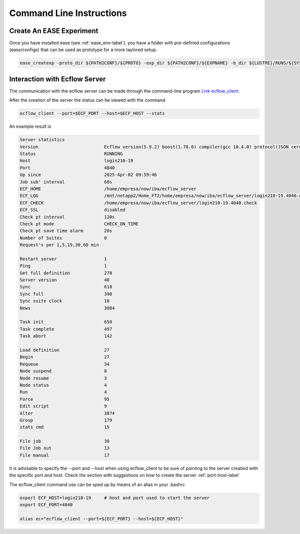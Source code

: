 *************************
Command Line Instructions
*************************

Create An EASE Experiment
^^^^^^^^^^^^^^^^^^^^^^^^^

Once you have installed ease (see :ref:`ease_env-label`), you have a folder with pre-defined 
configurations (ease/configs) that can be used as prototype for a more taylored setup. 

.. code-block:: bash 

    ease_createxp -proto_dir ${PATH2CONF}/${PROTO} -exp_dir ${PATH2CONF}/${EXPNAME} -b_dir ${LUSTRE}/RUNS/${SYSTEM}/${VERSION} -c_dir ${PATH2CONF}/${PROTO}/sbld/expdtree.yml -host ${ECF_HOST} -storage 'default' -exemode REA -nens_in 000



Interaction with Ecflow Server
^^^^^^^^^^^^^^^^^^^^^^^^^^^^^^

The communication with the ecflow server can be made through the command-line program `Link ecflow_client
<https://ecflow.readthedocs.io/en/5.13.7/glossary.html#term-ecflow_client>`_. 

After the creation of the server the status can be viewed with the command

.. code-block:: bash

    ecflow_client --port=$ECF_PORT --host=$ECF_HOST --stats

An example result is

.. code-block:: bash

   Server statistics
   Version                         Ecflow version(5.9.2) boost(1.78.0) compiler(gcc 10.4.0) protocol(JSON cereal 1.3.0) openssl(enabled) Compiled on Dec  8 2022 23:53:23
   Status                          RUNNING
   Host                            login210-19
   Port                            4040
   Up since                        2025-Apr-02 09:59:46
   Job sub' interval               60s
   ECF_HOME                        /home/empresa/now/iba/ecflow_server
   ECF_LOG                         /mnt/netapp2/Home_FT2/home/empresa/now/iba/ecflow_server/login210-19.4040.ecf.log
   ECF_CHECK                       /home/empresa/now/iba/ecflow_server/login210-19.4040.check
   ECF_SSL                         disabled
   Check pt interval               120s
   Check pt mode                   CHECK_ON_TIME
   Check pt save time alarm        20s
   Number of Suites                0
   Request's per 1,5,15,30,60 min

   Restart server                  1
   Ping                            1
   Get full definition             278
   Server version                  40
   Sync                            618
   Sync full                       390
   Sync suite clock                10
   News                            3084

   Task init                       650
   Task complete                   497
   Task abort                      142

   Load definition                 27
   Begin                           27
   Requeue                         34
   Node suspend                    8
   Node resume                     3
   Node status                     4
   Run                             4
   Force                           95
   Edit script                     9
   Alter                           3874
   Group                           179
   stats cmd                       15

   File job                        30
   File Job out                    13
   File manual                     17

It is advisable to specify the --port and --host when using ecflow_client to be sure of pointing to the server createid with
the specific port and host. Check the section with suggestions on how to create the server :ref:`port-host-label` 

The ecflow_client command use can be sped up by means of an alias in your .bashrc

.. code-block:: bash

    export ECF_HOST=login210-19     # host and port used to start the server
    export ECF_PORT=4040

    alias ec="ecflow_client --port=${ECF_PORT} --host=${ECF_HOST}"







